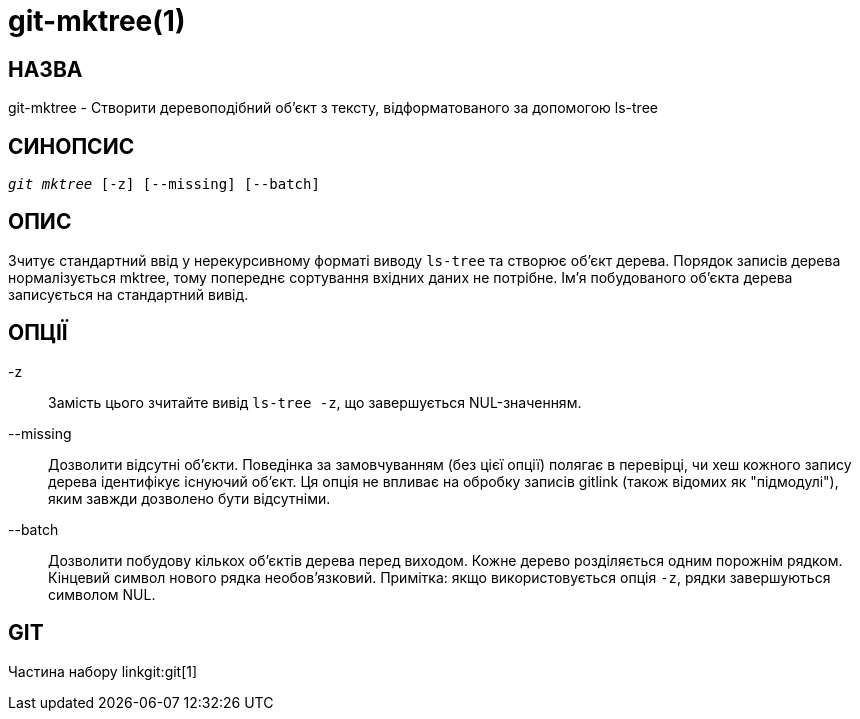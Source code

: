 git-mktree(1)
=============

НАЗВА
-----
git-mktree - Створити деревоподібний об'єкт з тексту, відформатованого за допомогою ls-tree


СИНОПСИС
--------
[verse]
'git mktree' [-z] [--missing] [--batch]

ОПИС
----
Зчитує стандартний ввід у нерекурсивному форматі виводу `ls-tree` та створює об'єкт дерева. Порядок записів дерева нормалізується mktree, тому попереднє сортування вхідних даних не потрібне. Ім'я побудованого об'єкта дерева записується на стандартний вивід.

ОПЦІЇ
-----
-z::
	Замість цього зчитайте вивід `ls-tree -z`, що завершується NUL-значенням.

--missing::
	Дозволити відсутні об'єкти. Поведінка за замовчуванням (без цієї опції) полягає в перевірці, чи хеш кожного запису дерева ідентифікує існуючий об'єкт. Ця опція не впливає на обробку записів gitlink (також відомих як "підмодулі"), яким завжди дозволено бути відсутніми.

--batch::
	Дозволити побудову кількох об'єктів дерева перед виходом. Кожне дерево розділяється одним порожнім рядком. Кінцевий символ нового рядка необов'язковий. Примітка: якщо використовується опція `-z`, рядки завершуються символом NUL.

GIT
---
Частина набору linkgit:git[1]
